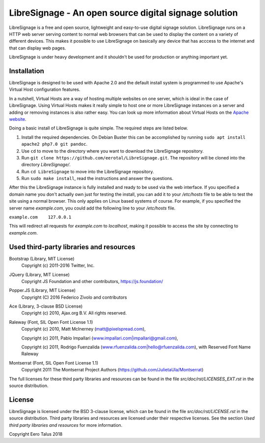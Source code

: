 ######################################################
LibreSignage - An open source digital signage solution
######################################################

LibreSignage is a free and open source, lightweight and easy-to-use digital
signage solution. LibreSignage runs on a HTTP web server serving content to
normal web browsers that can be used to display the content on a variety of
different devices. This makes it possible to use LibreSignage on basically
any device that has acccess to the internet and that can display web pages.

LibreSignage is under heavy development and it shouldn't be used for
production or anything important yet.

Installation
------------

LibreSignage is designed to be used with Apache 2.0 and the default install
system is programmed to use Apache's Virtual Host configuration features.

In a nutshell, Virtual Hosts are a way of hosting multiple websites on one
server, which is ideal in the case of LibreSignage. Using Virtual Hosts makes
it really simple to host one or more LibreSignage instances on a server and
adding or removing instances is also rather easy. You can look up more
information about Virtual Hosts on the
`Apache website <https://httpd.apache.org/docs/2.4/vhosts/>`_.

Doing a basic install of LibreSignage is quite simple. The required steps
are listed below.

1. Install the required dependencies. On Debian Buster this can be accomplished
   by running ``sudo apt install apache2 php7.0 git pandoc``.
2. Use ``cd`` to move to the directory where you want to download the LibreSignage
   repository.
3. Run ``git clone https://github.com/eerotal/LibreSignage.git``. The repository
   will be cloned into the directory *LibreSignage/*.
4. Run ``cd LibreSignage`` to move into the LibreSignage repository.
5. Run ``sudo make install``, read the instructions and answer the questions.

After this the LibreSignage instance is fully installed and ready to be used
via the web interface. If you specified a domain name you don't actually own
just for testing the install, you can add it to your */etc/hosts* file to be
able to test the site using a normal browser. This only applies on Linux
based systems of course. For example, if you specified the server name
*example.com*, you could add the following line to your */etc/hosts* file.

``example.com    127.0.0.1``

This will redirect all requests for *example.com* to *localhost*, making it
possible to access the site by connecting to *example.com*.

Used third-party libraries and resources
----------------------------------------

Bootstrap (Library, MIT License)
  Copyright (c) 2011-2016 Twitter, Inc.

JQuery (Library, MIT License)
  Copyright JS Foundation and other contributors, https://js.foundation/

Popper.JS (Library, MIT License)
  Copyright (C) 2016 Federico Zivolo and contributors

Ace (Library, 3-clause BSD License)
  Copyright (c) 2010, Ajax.org B.V. All rights reserved.

Raleway (Font, SIL Open Font License 1.1) 
  Copyright (c) 2010, Matt McInerney (matt@pixelspread.com),  

  Copyright (c) 2011, Pablo Impallari (www.impallari.com|impallari@gmail.com),  

  Copyright (c) 2011, Rodrigo Fuenzalida (www.rfuenzalida.com|hello@rfuenzalida.com),  
  with Reserved Font Name Raleway

Montserrat (Font, SIL Open Font License 1.1)
  Copyright 2011 The Montserrat Project Authors (https://github.com/JulietaUla/Montserrat)  

The full licenses for these third party libraries and resources can be found
in the file *src/doc/rst/LICENSES_EXT.rst* in the source distribution.

License
-------

LibreSignage is licensed under the BSD 3-clause license, which can be found
in the file *src/doc/rst/LICENSE.rst* in the source distribution. Third party
libraries and resources are licensed under their respective licenses. See the
section *Used third party libraries and resources* for more information.

Copyright Eero Talus 2018
